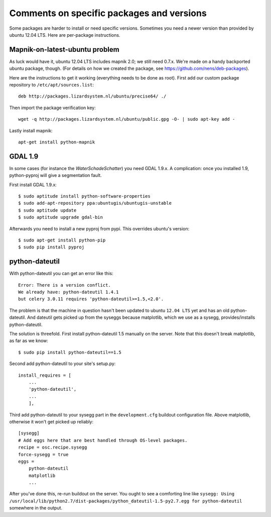 Comments on specific packages and versions
==========================================

Some packages are harder to install or need specific versions. Sometimes you
need a newer version than provided by ubuntu 12.04 LTS. Here are per-package
instructions.


.. _sec_mapnik07:

Mapnik-on-latest-ubuntu problem
-------------------------------

As luck would have it, ubuntu 12.04 LTS includes mapnik 2.0; we still need
0.7.x. We're made on a handy backported ubuntu package, though. (For details
on how we created the package, see https://github.com/nens/deb-packages).

Here are the instructions to get it working (everything needs to be done as
root). First add our custom package repository to ``/etc/apt/sources.list``::

    deb http://packages.lizardsystem.nl/ubuntu/precise64/ ./

Then import the package verification key::

    wget -q http://packages.lizardsystem.nl/ubuntu/public.gpg -O- | sudo apt-key add -

Lastly install mapnik::

    apt-get install python-mapnik


.. _sec_gdal19:

GDAL 1.9
--------

In some cases (for instance the *WaterSchadeSchatter*) you need GDAL
1.9.x. A complication: once you installed 1.9, python-pyproj will give a
segmentation fault.

First install GDAL 1.9.x::

    $ sudo aptitude install python-software-properties
    $ sudo add-apt-repository ppa:ubuntugis/ubuntugis-unstable
    $ sudo aptitude update
    $ sudo aptitude upgrade gdal-bin

Afterwards you need to install a new pyproj from pypi. This overrides ubuntu's version::

    $ sudo apt-get install python-pip
    $ sudo pip install pyproj


python-dateutil
---------------

With python-dateutil you can get an error like this::

    Error: There is a version conflict.
    We already have: python-dateutil 1.4.1
    but celery 3.0.11 requires 'python-dateutil>=1.5,<2.0'.

The problem is that the machine in question hasn't been updated to ubuntu
``12.04 LTS`` yet and has an old python-dateutil. And dateutil gets picked up
from the syseggs because matplotlib, which we use as a sysegg,
provides/installs python-dateutil.

The solution is threefold. First install python-dateutil 1.5 manually on the
server. Note that this doesn't break matplotlib, as far as we know::

    $ sudo pip install python-dateutil==1.5

Second add python-dateutil to your site's setup.py::

    install_requires = [
        ...
        'python-dateutil',
        ...
        ],

Third add python-dateutil to your sysegg part in the ``development.cfg``
buildout configuration file. Above matplotlib, otherwise it won't get picked
up reliably::

    [sysegg]
    # Add eggs here that are best handled through OS-level packages.
    recipe = osc.recipe.sysegg
    force-sysegg = true
    eggs =
        python-dateutil
        matplotlib
        ...

After you've done this, re-run buildout on the server. You ought to see a
comforting line like ``sysegg: Using
/usr/local/lib/python2.7/dist-packages/python_dateutil-1.5-py2.7.egg for
python-dateutil`` somewhere in the output.
